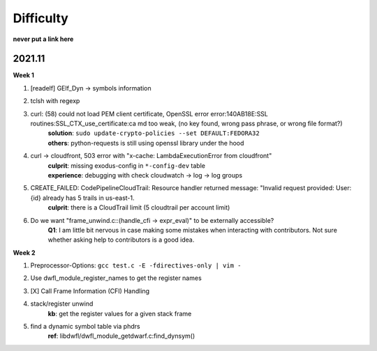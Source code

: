 Difficulty
==========

**never put a link here**

2021.11
-------

**Week 1**

1. [readelf] GElf_Dyn -> symbols information
2. tclsh with regexp
3. curl: (58) could not load PEM client certificate, OpenSSL error error:140AB18E:SSL routines:SSL_CTX_use_certificate:ca md too weak, (no key found, wrong pass phrase, or wrong file format?)
    | **solution**: ``sudo update-crypto-policies --set DEFAULT:FEDORA32`` 
    | **others**: python-requests is still using openssl library under the hood
4. curl -> cloudfront, 503 error with "x-cache: LambdaExecutionError from cloudfront"
    | **culprit**: missing exodus-config in ``*-config-dev`` table 
    | **experience**: debugging with check cloudwatch -> log -> log groups
5. CREATE_FAILED: CodePipelineCloudTrail: Resource handler returned message: "Invalid request provided: User: {id} already has 5 trails in us-east-1.
    | **culprit**: there is a CloudTrail limit (5 cloudtrail per account limit)
6. Do we want "frame_unwind.c::(handle_cfi -> expr_eval)" to be externally accessible?
    | **Q1**: I am little bit nervous in case making some mistakes when interacting with contributors. Not sure whether asking help to contributors is a good idea.

**Week 2**

1. Preprocessor-Options: ``gcc test.c -E -fdirectives-only | vim -``
2. Use dwfl_module_register_names to get the register names
3. [X] Call Frame Information (CFI) Handling
4. stack/register unwind
    | **kb**:  get the register values for a given stack frame
5. find a dynamic symbol table via phdrs
    | **ref**: libdwfl/dwfl_module_getdwarf.c:find_dynsym()

